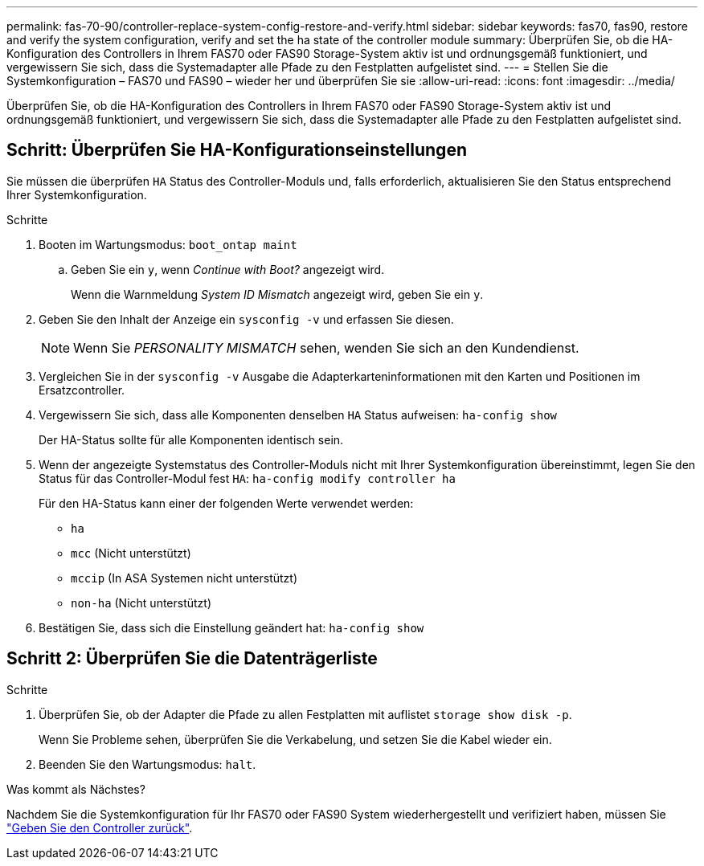 ---
permalink: fas-70-90/controller-replace-system-config-restore-and-verify.html 
sidebar: sidebar 
keywords: fas70, fas90, restore and verify the system configuration, verify and set the ha state of the controller module 
summary: Überprüfen Sie, ob die HA-Konfiguration des Controllers in Ihrem FAS70 oder FAS90 Storage-System aktiv ist und ordnungsgemäß funktioniert, und vergewissern Sie sich, dass die Systemadapter alle Pfade zu den Festplatten aufgelistet sind. 
---
= Stellen Sie die Systemkonfiguration – FAS70 und FAS90 – wieder her und überprüfen Sie sie
:allow-uri-read: 
:icons: font
:imagesdir: ../media/


[role="lead"]
Überprüfen Sie, ob die HA-Konfiguration des Controllers in Ihrem FAS70 oder FAS90 Storage-System aktiv ist und ordnungsgemäß funktioniert, und vergewissern Sie sich, dass die Systemadapter alle Pfade zu den Festplatten aufgelistet sind.



== Schritt: Überprüfen Sie HA-Konfigurationseinstellungen

Sie müssen die überprüfen `HA` Status des Controller-Moduls und, falls erforderlich, aktualisieren Sie den Status entsprechend Ihrer Systemkonfiguration.

.Schritte
. Booten im Wartungsmodus: `boot_ontap maint`
+
.. Geben Sie ein `y`, wenn _Continue with Boot?_ angezeigt wird.
+
Wenn die Warnmeldung _System ID Mismatch_ angezeigt wird, geben Sie ein `y`.



. Geben Sie den Inhalt der Anzeige ein `sysconfig -v` und erfassen Sie diesen.
+

NOTE: Wenn Sie _PERSONALITY MISMATCH_ sehen, wenden Sie sich an den Kundendienst.

. Vergleichen Sie in der `sysconfig -v` Ausgabe die Adapterkarteninformationen mit den Karten und Positionen im Ersatzcontroller.
. Vergewissern Sie sich, dass alle Komponenten denselben `HA` Status aufweisen: `ha-config show`
+
Der HA-Status sollte für alle Komponenten identisch sein.

. Wenn der angezeigte Systemstatus des Controller-Moduls nicht mit Ihrer Systemkonfiguration übereinstimmt, legen Sie den Status für das Controller-Modul fest `HA`: `ha-config modify controller ha`
+
Für den HA-Status kann einer der folgenden Werte verwendet werden:

+
** `ha`
** `mcc` (Nicht unterstützt)
** `mccip` (In ASA Systemen nicht unterstützt)
** `non-ha` (Nicht unterstützt)


. Bestätigen Sie, dass sich die Einstellung geändert hat: `ha-config show`




== Schritt 2: Überprüfen Sie die Datenträgerliste

.Schritte
. Überprüfen Sie, ob der Adapter die Pfade zu allen Festplatten mit auflistet `storage show disk -p`.
+
Wenn Sie Probleme sehen, überprüfen Sie die Verkabelung, und setzen Sie die Kabel wieder ein.

. Beenden Sie den Wartungsmodus: `halt`.


.Was kommt als Nächstes?
Nachdem Sie die Systemkonfiguration für Ihr FAS70 oder FAS90 System wiederhergestellt und verifiziert haben, müssen Sie link:controller-replace-recable-reassign-disks.html["Geben Sie den Controller zurück"].
